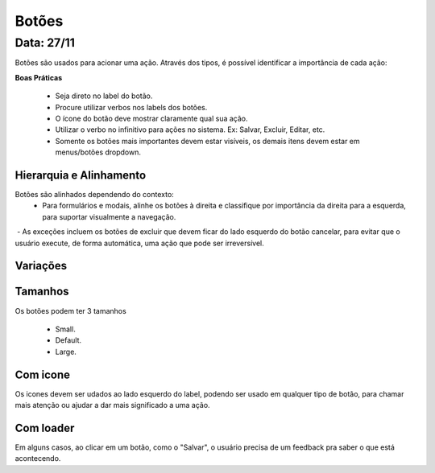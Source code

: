 ===========================
Botões
===========================

---------------
Data: 27/11
---------------

Botões são usados para acionar uma ação. 
Através dos tipos, é possível identificar a importância de cada ação:

**Boas Práticas**

 - Seja direto no label do botão.
 - Procure utilizar verbos nos labels dos botões.
 - O ícone do botão deve mostrar claramente qual sua ação.
 - Utilizar o verbo no infinitivo para ações no sistema. Ex: Salvar, Excluir, Editar, etc.
 - Somente os botões mais importantes devem estar visíveis, os demais itens devem estar em menus/botões dropdown.




Hierarquia e Alinhamento
============================

Botões são alinhados dependendo do contexto:
 - Para formulários e modais, alinhe os botões à direita e classifique por importância da direita para a esquerda, para suportar visualmente a navegação.
 - As exceções incluem os botões de excluir que devem ficar do lado esquerdo do botão cancelar, para evitar que o usuário execute, de forma automática, uma ação que pode ser irreversível. 


Variações
===========

.. raw:: html


    <table class="color_palettes">
        <tbody>
            <tr>
                <td style="padding-right: 100px">
                    <img src="../_static/button-primary.png" style="max-width: 90px" alt"">
                </td>
                <td>
                    <strong>Primary: </strong>Para chamar a atenção para uma ação.
                </td>
            </tr>
            <tr>
                <td style="padding-right: 100px">
                    <img src="../_static/button-default.png" style="max-width: 90px" alt"">
                </td>
                <td>
                    <strong>Default: </strong>Botão padrão usado na maioria dos casos.
                </td>
            </tr>
            <tr>
                <td style="padding-right: 100px">
                    <img src="../_static/button-cta.png" style="max-width: 90px" alt"">
                </td>
                <td>
                <strong>Call to action: </strong>Deve aparecer somente uma vez por tela. É a ação mais importante do sistema, no contexto da tela.
                </td>
            </tr>
            <tr>
                <td style="padding-right: 100px">
                    <img src="../_static/button-link.png" style="max-width: 90px" alt"">
                </td>
                <td>
                <strong>Link Button: </strong> 
                </td>
            </tr>
            <tr>
                <td style="padding-right: 100px">
                    <img src="../_static/button-subtle.png" style="max-width: 90px" alt"">
                </td>
                <td>
                    <strong>Subtle: </strong>geralmente usado para botões de cancelar. Deve ser usado para ações secundárias. 
                </td>
            </tr>
            <tr>
                <td style="padding-right: 100px">
                    <img src="../_static/button-outline.png" style="max-width: 90px" alt"">
                </td>
                <td>
                <strong>Outline: </strong> usado quando o botão não deve ter tanto destaque quanto o Primary.
                </td>
            </tr>
            <tr>
                <td style="padding-right: 100px">
                    <img src="../_static/button-disabled.png" style="max-width: 90px" alt"">
                </td>
                <td>
                <strong>Disabilitado: </strong> quando o botao está desabilidado.
                </td>
            </tr>
        </tbody>
    </table>



Tamanhos
===========

Os botões podem ter 3 tamanhos

 - Small.
 - Default.
 - Large.



Com icone
===========
Os icones devem ser udados ao lado esquerdo do label, podendo ser usado em qualquer tipo de botão, para chamar mais atenção ou ajudar a dar mais significado a uma ação.




Com loader
===========
Em alguns casos, ao clicar em um botão, como o "Salvar", o usuário precisa de um feedback pra saber o que está acontecendo.